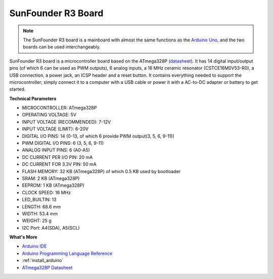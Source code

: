 .. _cpn_uno:

SunFounder R3 Board
===========================

.. image:: img/uno_r3.jpg
    :width: 600
    :align: center

.. note::

    The SunFounder R3 board is a mainboard with almost the same functions as the `Arduino Uno <https://store.arduino.cc/products/arduino-uno-rev3/>`_, and the two boards can be used interchangeably.

SunFounder R3 board is a microcontroller board based on the ATmega328P (`datasheet <http://ww1.microchip.com/downloads/en/DeviceDoc/Atmel-7810-Automotive-Microcontrollers-ATmega328P_Datasheet.pdf>`_). It has 14 digital input/output pins (of which 6 can be used as PWM outputs), 6 analog inputs, a 16 MHz ceramic resonator (CSTCE16M0V53-R0), a USB connection, a power jack, an ICSP header and a reset button. It contains everything needed to support the microcontroller; simply connect it to a computer with a USB cable or power it with a AC-to-DC adapter or battery to get started.

**Technical Parameters**

.. image:: img/uno.jpg
    :align: center

* MICROCONTROLLER: ATmega328P
* OPERATING VOLTAGE: 5V
* INPUT VOLTAGE (RECOMMENDED): 7-12V
* INPUT VOLTAGE (LIMIT): 6-20V
* DIGITAL I/O PINS: 14 (0-13, of which 6 provide PWM output(3, 5, 6, 9-11))
* PWM DIGITAL I/O PINS: 6 (3, 5, 6, 9-11)
* ANALOG INPUT PINS: 6 (A0-A5)
* DC CURRENT PER I/O PIN: 20 mA
* DC CURRENT FOR 3.3V PIN: 50 mA
* FLASH MEMORY: 32 KB (ATmega328P) of which 0.5 KB used by bootloader
* SRAM: 2 KB (ATmega328P)
* EEPROM: 1 KB (ATmega328P)
* CLOCK SPEED: 16 MHz
* LED_BUILTIN: 13
* LENGTH: 68.6 mm
* WIDTH: 53.4 mm
* WEIGHT: 25 g
* I2C Port: A4(SDA), A5(SCL)


**What's More**

* `Arduino IDE <https://www.arduino.cc/en/software>`_
* `Arduino Programming Language Reference <https://www.arduino.cc/reference/en/>`_
* :ref:`install_arduino`
* `ATmega328P Datasheet <http://ww1.microchip.com/downloads/en/DeviceDoc/Atmel-7810-Automotive-Microcontrollers-ATmega328P_Datasheet.pdf>`_

